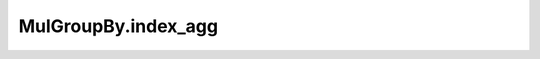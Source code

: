 MulGroupBy.index_agg
========================

.. autoattribute:: muldataframe.cmm.MulGroupBy.index_agg
